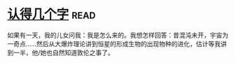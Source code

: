 * [[https://book.douban.com/subject/3880832/][认得几个字]]:read:
如果有一天，我的儿女问我：我是怎么来的。我想怎样回答：昔混沌未开，宇宙为一奇点……然后从大爆炸理论讲到恒星的形成生物的出现物种的进化，估计等我讲到一半，他/她也自然知道敦伦之事了。
